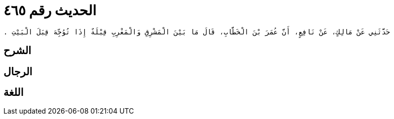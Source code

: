 
= الحديث رقم ٤٦٥

[quote.hadith]
----
حَدَّثَنِي عَنْ مَالِكٍ، عَنْ نَافِعٍ، أَنَّ عُمَرَ بْنَ الْخَطَّابِ، قَالَ مَا بَيْنَ الْمَشْرِقِ وَالْمَغْرِبِ قِبْلَةٌ إِذَا تُوُجِّهَ قِبَلَ الْبَيْتِ ‏.‏
----

== الشرح

== الرجال

== اللغة
    